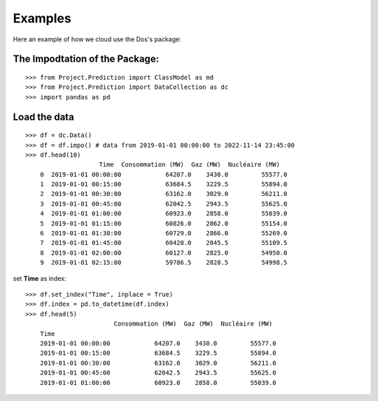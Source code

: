 Examples
========

Here an example of how we cloud use the Dos's package:

The Impodtation of the Package:
------------------------------- 
::

    >>> from Project.Prediction import ClassModel as md
    >>> from Project.Prediction import DataCollection as dc
    >>> import pandas as pd

Load the data 
-------------
::

    >>> df = dc.Data()
    >>> df = df.impo() # data from 2019-01-01 00:00:00 to 2022-11-14 23:45:00
    >>> df.head(10)
                        Time  Consommation (MW)  Gaz (MW)  Nucléaire (MW)
        0  2019-01-01 00:00:00            64207.0    3430.0         55577.0
        1  2019-01-01 00:15:00            63684.5    3229.5         55894.0
        2  2019-01-01 00:30:00            63162.0    3029.0         56211.0
        3  2019-01-01 00:45:00            62042.5    2943.5         55625.0
        4  2019-01-01 01:00:00            60923.0    2858.0         55039.0
        5  2019-01-01 01:15:00            60826.0    2862.0         55154.0
        6  2019-01-01 01:30:00            60729.0    2866.0         55269.0
        7  2019-01-01 01:45:00            60428.0    2845.5         55109.5
        8  2019-01-01 02:00:00            60127.0    2825.0         54950.0
        9  2019-01-01 02:15:00            59786.5    2828.5         54998.5

set **Time** as index:

::

    >>> df.set_index("Time", inplace = True)
    >>> df.index = pd.to_datetime(df.index)
    >>> df.head(5)
                            Consommation (MW)  Gaz (MW)  Nucléaire (MW)
        Time                                                            
        2019-01-01 00:00:00            64207.0    3430.0         55577.0
        2019-01-01 00:15:00            63684.5    3229.5         55894.0
        2019-01-01 00:30:00            63162.0    3029.0         56211.0
        2019-01-01 00:45:00            62042.5    2943.5         55625.0
        2019-01-01 01:00:00            60923.0    2858.0         55039.0